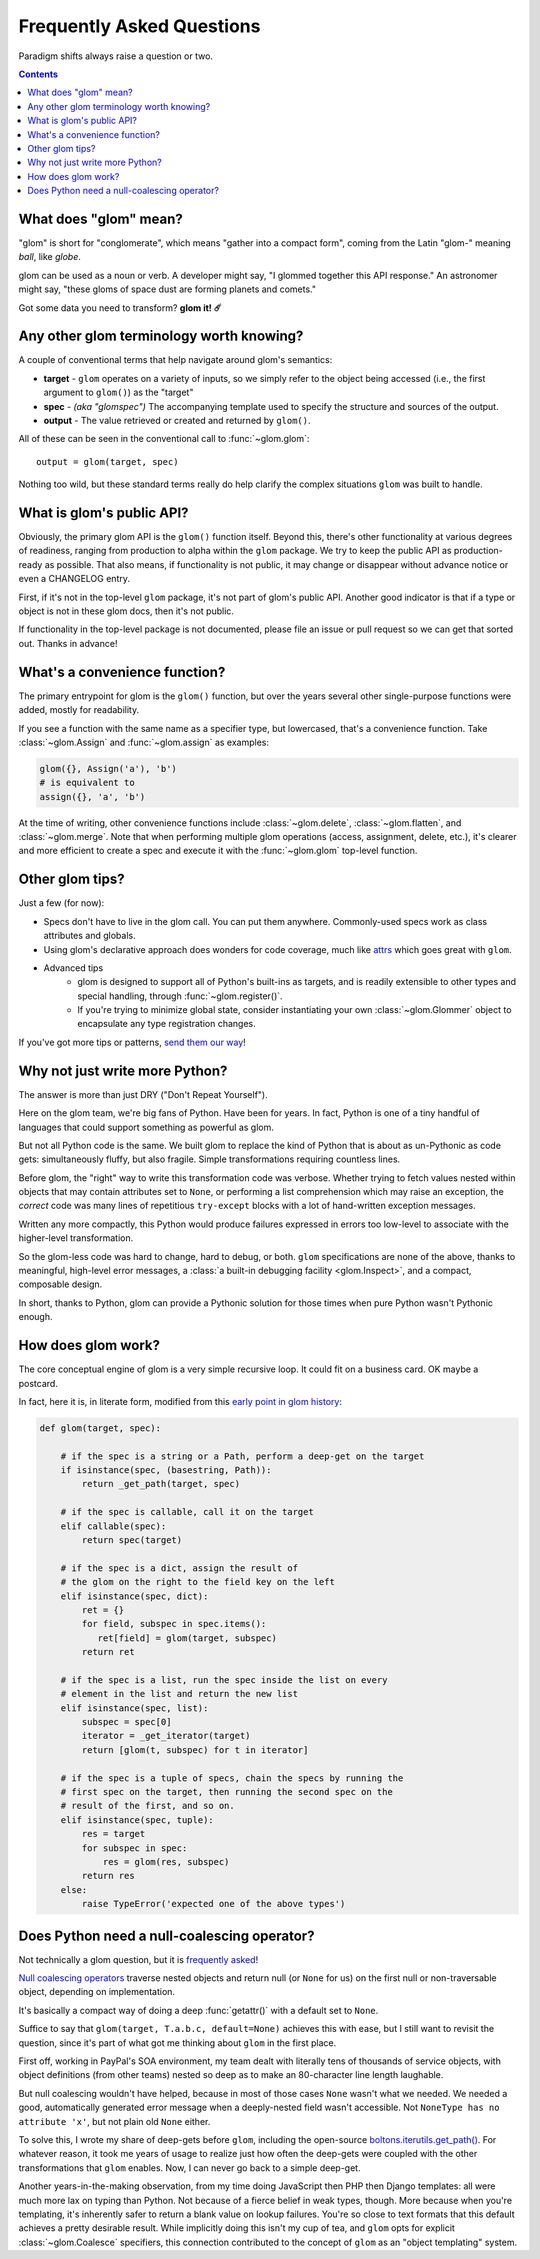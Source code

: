 Frequently Asked Questions
==========================

Paradigm shifts always raise a question or two.

.. contents:: Contents
   :local:

What does "glom" mean?
----------------------

"glom" is short for "conglomerate", which means "gather into a compact
form", coming from the Latin "glom-" meaning *ball*, like *globe*.

glom can be used as a noun or verb. A developer might say, "I glommed
together this API response." An astronomer might say, "these gloms of
space dust are forming planets and comets."

Got some data you need to transform? **glom it! ☄️**

Any other glom terminology worth knowing?
-----------------------------------------

A couple of conventional terms that help navigate around glom's
semantics:

* **target** - ``glom`` operates on a variety of inputs, so we simply
  refer to the object being accessed (i.e., the first argument to
  ``glom()``) as the "target"
* **spec** - *(aka "glomspec")* The accompanying template used to
  specify the structure and sources of the output.
* **output** - The value retrieved or created and returned by
  ``glom()``.

All of these can be seen in the conventional call to :func:`~glom.glom`::

  output = glom(target, spec)

Nothing too wild, but these standard terms really do help clarify the
complex situations ``glom`` was built to handle.

What is glom's public API?
--------------------------

Obviously, the primary glom API is the ``glom()`` function
itself. Beyond this, there's other functionality at various degrees of
readiness, ranging from production to alpha within the ``glom``
package. We try to keep the public API as production-ready as
possible. That also means, if functionality is not public, it may
change or disappear without advance notice or even a CHANGELOG entry.

First, if it's not in the top-level ``glom`` package, it's not part of
glom's public API. Another good indicator is that if a type or object
is not in these glom docs, then it's not public.

If functionality in the top-level package is not documented, please
file an issue or pull request so we can get that sorted out. Thanks in
advance!

What's a convenience function?
------------------------------

The primary entrypoint for glom is the ``glom()`` function, but over the years
several other single-purpose functions were added, mostly for readability. 

If you see a function with the same name as a specifier type, but lowercased, 
that's a convenience function. Take :class:`~glom.Assign` and :func:`~glom.assign` 
as examples:

.. code-block:: python

  glom({}, Assign('a'), 'b')
  # is equivalent to
  assign({}, 'a', 'b')

At the time of writing, other convenience functions include :class:`~glom.delete`, 
:class:`~glom.flatten`, and :class:`~glom.merge`. Note that when performing multiple 
glom operations (access, assignment, delete, etc.), it's clearer and more efficient to 
create a spec and execute it with the :func:`~glom.glom` top-level function.

Other glom tips?
----------------

Just a few (for now):

* Specs don't have to live in the glom call. You can put them
  anywhere. Commonly-used specs work as class attributes and globals.
* Using glom's declarative approach does wonders for code coverage,
  much like `attrs`_ which goes great with ``glom``.
* Advanced tips
    * glom is designed to support all of Python's built-ins as targets,
      and is readily extensible to other types and special handling, through
      :func:`~glom.register()`.
    * If you're trying to minimize global state, consider
      instantiating your own :class:`~glom.Glommer` object to
      encapsulate any type registration changes.

If you've got more tips or patterns, `send them our way`_!

.. _attrs: https://github.com/python-attrs/attrs
.. _send them our way: https://github.com/mahmoud/glom/issues

Why not just write more Python?
-------------------------------

The answer is more than just DRY ("Don't Repeat Yourself").

Here on the glom team, we're big fans of Python. Have been for
years. In fact, Python is one of a tiny handful of languages that
could support something as powerful as glom.

But not all Python code is the same. We built glom to replace the kind
of Python that is about as un-Pythonic as code gets: simultaneously
fluffy, but also fragile. Simple transformations requiring countless
lines.

Before glom, the "right" way to write this transformation code was
verbose. Whether trying to fetch values nested within objects that may
contain attributes set to ``None``, or performing a list comprehension
which may raise an exception, the *correct* code was many lines of
repetitious ``try-except`` blocks with a lot of hand-written exception
messages.

Written any more compactly, this Python would produce failures
expressed in errors too low-level to associate with the higher-level
transformation.

So the glom-less code was hard to change, hard to debug, or
both. ``glom`` specifications are none of the above, thanks to
meaningful, high-level error messages, a :class:`a built-in debugging
facility <glom.Inspect>`, and a compact, composable design.

In short, thanks to Python, glom can provide a Pythonic solution for
those times when pure Python wasn't Pythonic enough.


How does glom work?
-------------------

The core conceptual engine of glom is a very simple recursive loop. It
could fit on a business card. OK maybe a postcard.

In fact, here it is, in literate form, modified from this `early point
in glom history`_:

.. code-block:: python

    def glom(target, spec):

        # if the spec is a string or a Path, perform a deep-get on the target
        if isinstance(spec, (basestring, Path)):
            return _get_path(target, spec)

        # if the spec is callable, call it on the target
        elif callable(spec):
            return spec(target)

        # if the spec is a dict, assign the result of
        # the glom on the right to the field key on the left
        elif isinstance(spec, dict):
            ret = {}
            for field, subspec in spec.items():
               ret[field] = glom(target, subspec)
            return ret

        # if the spec is a list, run the spec inside the list on every
        # element in the list and return the new list
        elif isinstance(spec, list):
            subspec = spec[0]
            iterator = _get_iterator(target)
            return [glom(t, subspec) for t in iterator]

        # if the spec is a tuple of specs, chain the specs by running the
        # first spec on the target, then running the second spec on the
        # result of the first, and so on.
        elif isinstance(spec, tuple):
            res = target
            for subspec in spec:
                res = glom(res, subspec)
            return res
        else:
            raise TypeError('expected one of the above types')


.. _early point in glom history: https://github.com/mahmoud/glom/blob/186757b47af3d33901df4bf715874b5f3c781d8f/glom/__init__.py#L74-L91

Does Python need a null-coalescing operator?
--------------------------------------------

Not technically a glom question, but it is frequently_ asked_!

`Null coalescing operators`_ traverse nested objects and return null
(or ``None`` for us) on the first null or non-traversable object,
depending on implementation.

It's basically a compact way of doing a deep :func:`getattr()` with a
default set to ``None``.

Suffice to say that ``glom(target, T.a.b.c, default=None)`` achieves
this with ease, but I still want to revisit the question, since it's
part of what got me thinking about ``glom`` in the first place.

First off, working in PayPal's SOA environment, my team dealt with
literally tens of thousands of service objects, with object
definitions (from other teams) nested so deep as to make an
80-character line length laughable.

But null coalescing wouldn't have helped, because in most of those
cases ``None`` wasn't what we needed. We needed a good, automatically
generated error message when a deeply-nested field wasn't accessible. Not
``NoneType has no attribute 'x'``, but not plain old ``None`` either.

To solve this, I wrote my share of deep-gets before ``glom``,
including the open-source `boltons.iterutils.get_path()`_. For
whatever reason, it took me years of usage to realize just how often
the deep-gets were coupled with the other transformations that
``glom`` enables. Now, I can never go back to a simple deep-get.

Another years-in-the-making observation, from my time doing JavaScript
then PHP then Django templates: all were much more lax on typing than
Python. Not because of a fierce belief in weak types, though. More
because when you're templating, it's inherently safer to return a
blank value on lookup failures. You're so close to text formats that
this default achieves a pretty desirable result. While implicitly
doing this isn't my cup of tea, and ``glom`` opts for explicit
:class:`~glom.Coalesce` specifiers, this connection contributed to the
concept of ``glom`` as an "object templating" system.




.. _frequently: https://mail.python.org/pipermail/python-ideas/2015-September/036289.html
.. _asked: https://mail.python.org/pipermail/python-ideas/2016-November/043517.html
.. _Null coalescing operators: https://en.wikipedia.org/wiki/Null_coalescing_operator
.. _boltons.iterutils.get_path(): http://boltons.readthedocs.io/en/latest/iterutils.html#boltons.iterutils.get_path

